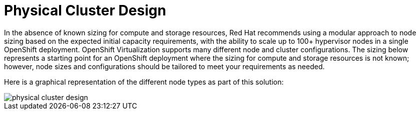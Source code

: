 = Physical Cluster Design

In the absence of known sizing for compute and storage resources, Red Hat recommends using a modular approach to node sizing based on the expected initial capacity requirements, with the ability to scale up to 100+ hypervisor nodes in a single OpenShift deployment. OpenShift Virtualization supports many different node and cluster configurations.
The sizing below represents a starting point for an OpenShift deployment where the sizing for compute and storage resources is not known; however, node sizes and configurations should be tailored to meet your requirements as needed.

Here is a graphical representation of the different node types as part of this solution:

image::physical_cluster_design.png[]

